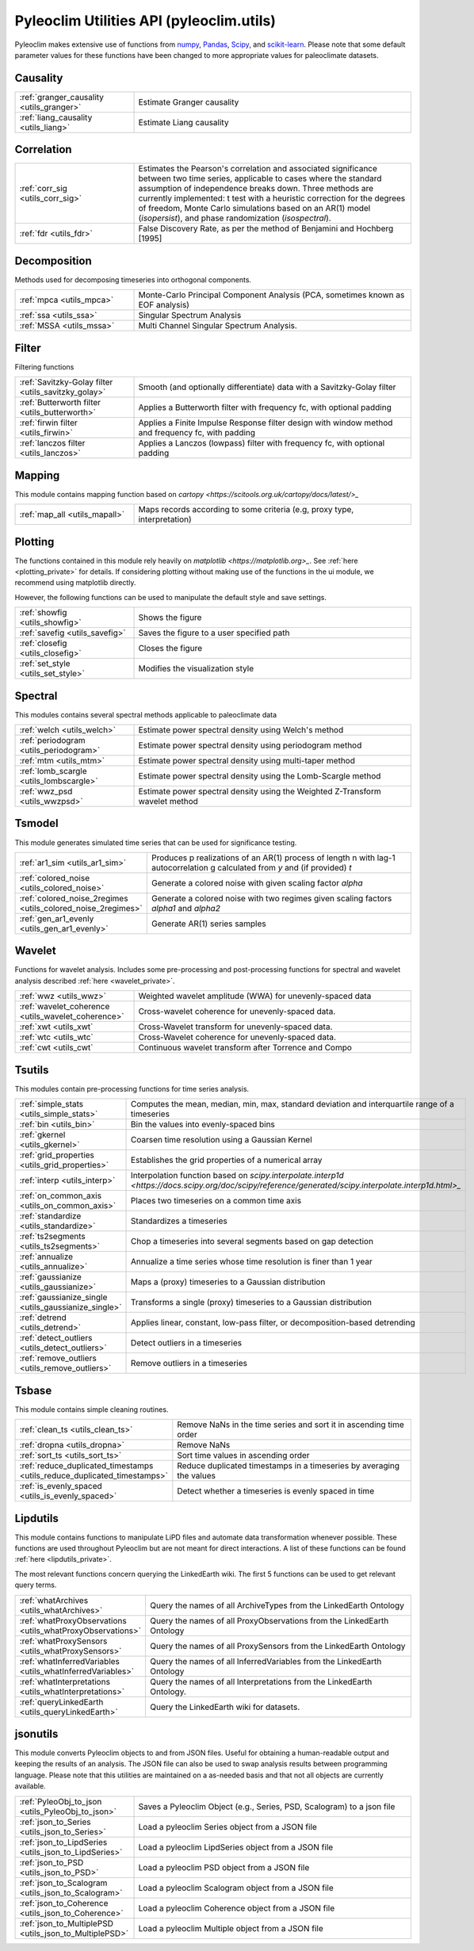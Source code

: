 .. _utils_introduction:

Pyleoclim Utilities API (pyleoclim.utils)
=========================================

Pyleoclim makes extensive use of functions from `numpy <https://numpy.org>`_, `Pandas <https://pandas.pydata.org>`_, `Scipy <https://www.scipy.org>`_, and `scikit-learn <https://scikit-learn.org/stable/>`_. Please note that some default parameter values for these functions have been changed to more appropriate values for paleoclimate datasets.

Causality
"""""""""
.. list-table::
   :widths: 30 70
   :header-rows: 0

   * - :ref:`granger_causality <utils_granger>`
     - Estimate Granger causality
   * - :ref:`liang_causality <utils_liang>`
     - Estimate Liang causality

Correlation
"""""""""""

.. list-table::
   :widths: 30 70
   :header-rows: 0

   * - :ref:`corr_sig <utils_corr_sig>`
     - Estimates the Pearson's correlation and associated significance between two time series, applicable to cases where the standard assumption of independence breaks down. Three methods are currently implemented: t test with a heuristic correction for the degrees of freedom, Monte Carlo simulations based on an AR(1) model (`isopersist`), and phase randomization (`isospectral`).
   * - :ref:`fdr <utils_fdr>`
     - False Discovery Rate, as per the method of Benjamini and Hochberg [1995]


Decomposition
"""""""""""""

Methods used for decomposing timeseries into orthogonal components.

.. list-table::
   :widths: 30 70
   :header-rows: 0

   * - :ref:`mpca <utils_mpca>`
     - Monte-Carlo Principal Component Analysis (PCA, sometimes known as EOF analysis)
   * - :ref:`ssa <utils_ssa>`
     - Singular Spectrum Analysis
   * - :ref:`MSSA <utils_mssa>`
     - Multi Channel Singular Spectrum Analysis.

Filter
""""""

Filtering functions

.. list-table::
   :widths: 30 70
   :header-rows: 0

   * - :ref:`Savitzky-Golay filter <utils_savitzky_golay>`
     - Smooth (and optionally differentiate) data with a Savitzky-Golay filter
   * - :ref:`Butterworth filter <utils_butterworth>`
     - Applies a Butterworth filter with frequency fc, with optional padding
   * - :ref:`firwin filter <utils_firwin>`
     - Applies a Finite Impulse Response filter design with window method and frequency fc, with padding
   * - :ref:`lanczos filter <utils_lanczos>`
     - Applies a Lanczos (lowpass) filter with frequency fc, with optional padding

Mapping
"""""""

This module contains mapping function based on `cartopy <https://scitools.org.uk/cartopy/docs/latest/>_`

.. list-table::
   :widths: 30 70
   :header-rows: 0

   * - :ref:`map_all <utils_mapall>`
     - Maps records according to some criteria (e.g, proxy type, interpretation)

Plotting
""""""""

The functions contained in this module rely heavily on `matplotlib <https://matplotlib.org>_`. See :ref:`here <plotting_private>` for details. If considering plotting without making use of the functions in the ui module, we recommend using matplotlib directly.

However, the following functions can be used to manipulate the default style and save settings.

.. list-table::
   :widths: 30 70
   :header-rows: 0

   * - :ref:`showfig <utils_showfig>`
     - Shows the figure
   * - :ref:`savefig <utils_savefig>`
     - Saves the figure to a user specified path
   * - :ref:`closefig <utils_closefig>`
     - Closes the figure
   * - :ref:`set_style <utils_set_style>`
     - Modifies the visualization style

Spectral
""""""""

This modules contains several spectral methods applicable to paleoclimate data

.. list-table::
   :widths: 30 70
   :header-rows: 0

   * - :ref:`welch <utils_welch>`
     - Estimate power spectral density using Welch's method
   * - :ref:`periodogram <utils_periodogram>`
     - Estimate power spectral density using periodogram method
   * - :ref:`mtm <utils_mtm>`
     - Estimate power spectral density using multi-taper method
   * - :ref:`lomb_scargle <utils_lombscargle>`
     - Estimate power spectral density using the Lomb-Scargle method
   * - :ref:`wwz_psd <utils_wwzpsd>`
     - Estimate power spectral density using the Weighted Z-Transform wavelet method

Tsmodel
"""""""

This module generates simulated time series that can be used for significance testing.

.. list-table::
   :widths: 30 70
   :header-rows: 0

   * - :ref:`ar1_sim <utils_ar1_sim>`
     - Produces p realizations of an AR(1) process of length n with lag-1 autocorrelation g calculated from `y` and (if provided) `t`
   * - :ref:`colored_noise <utils_colored_noise>`
     - Generate a colored noise with given scaling factor `alpha`
   * - :ref:`colored_noise_2regimes <utils_colored_noise_2regimes>`
     - Generate a colored noise with two regimes given scaling factors `alpha1` and `alpha2`
   * - :ref:`gen_ar1_evenly <utils_gen_ar1_evenly>`
     - Generate AR(1) series samples

Wavelet
"""""""

Functions for wavelet analysis. Includes some pre-processing and post-processing functions for spectral and wavelet analysis described :ref:`here <wavelet_private>`.

.. list-table::
   :widths: 30 70
   :header-rows: 0

   * - :ref:`wwz <utils_wwz>`
     - Weighted wavelet amplitude (WWA) for unevenly-spaced data
   * - :ref:`wavelet_coherence <utils_wavelet_coherence>`
     - Cross-wavelet coherence for unevenly-spaced data.
   * - :ref:`xwt <utils_xwt`
     - Cross-Wavelet transform for unevenly-spaced data.
   * - :ref:`wtc <utils_wtc`
     - Cross-Wavelet coherence for unevenly-spaced data.
   * - :ref:`cwt <utils_cwt`
     - Continuous wavelet transform after Torrence and Compo


Tsutils
"""""""

This modules contain pre-processing functions for time series analysis.

.. list-table::
   :widths: 30 70
   :header-rows: 0

   * - :ref:`simple_stats <utils_simple_stats>`
     - Computes the mean, median, min, max, standard deviation and interquartile range of a timeseries
   * - :ref:`bin <utils_bin>`
     - Bin the values into evenly-spaced bins
   * - :ref:`gkernel <utils_gkernel>`
     - Coarsen time resolution using a Gaussian Kernel
   * - :ref:`grid_properties <utils_grid_properties>`
     - Establishes the grid properties of a numerical array
   * - :ref:`interp <utils_interp>`
     - Interpolation function based on `scipy.interpolate.interp1d <https://docs.scipy.org/doc/scipy/reference/generated/scipy.interpolate.interp1d.html>_`
   * - :ref:`on_common_axis <utils_on_common_axis>`
     - Places two timeseries on a common time axis
   * - :ref:`standardize <utils_standardize>`
     - Standardizes a timeseries
   * - :ref:`ts2segments <utils_ts2segments>`
     - Chop a timeseries into several segments based on gap detection
   * - :ref:`annualize <utils_annualize>`
     - Annualize a time series whose time resolution is finer than 1 year
   * - :ref:`gaussianize <utils_gaussianize>`
     - Maps a (proxy) timeseries to a Gaussian distribution
   * - :ref:`gaussianize_single <utils_gaussianize_single>`
     - Transforms a single (proxy) timeseries to a Gaussian distribution
   * - :ref:`detrend <utils_detrend>`
     - Applies linear, constant, low-pass filter, or decomposition-based detrending
   * - :ref:`detect_outliers <utils_detect_outliers>`
     - Detect outliers in a timeseries
   * - :ref:`remove_outliers <utils_remove_outliers>`
     - Remove outliers in a timeseries


Tsbase
""""""

This module contains simple cleaning routines.

.. list-table::
   :widths: 30 70
   :header-rows: 0

   * - :ref:`clean_ts <utils_clean_ts>`
     - Remove NaNs in the time series and sort it in ascending time order
   * - :ref:`dropna <utils_dropna>`
     - Remove NaNs
   * - :ref:`sort_ts <utils_sort_ts>`
     - Sort time values in ascending order
   * - :ref:`reduce_duplicated_timestamps <utils_reduce_duplicated_timestamps>`
     - Reduce duplicated timestamps in a timeseries by averaging the values
   * - :ref:`is_evenly_spaced <utils_is_evenly_spaced>`
     - Detect whether a timeseries is evenly spaced in time

Lipdutils
"""""""""
This module contains functions to manipulate LiPD files and automate data transformation whenever possible. These functions are used throughout Pyleoclim but are not meant for direct interactions. A list of these functions can be found :ref:`here <lipdutils_private>`.

The most relevant functions concern querying the LinkedEarth wiki. The first 5 functions can be used to get relevant query terms.

.. list-table::
   :widths: 30 70
   :header-rows: 0

   * - :ref:`whatArchives <utils_whatArchives>`
     - Query the names of all ArchiveTypes from the LinkedEarth Ontology
   * - :ref:`whatProxyObservations <utils_whatProxyObservations>`
     - Query the names of all ProxyObservations from the LinkedEarth Ontology
   * - :ref:`whatProxySensors <utils_whatProxySensors>`
     - Query the names of all ProxySensors from the LinkedEarth Ontology
   * - :ref:`whatInferredVariables <utils_whatInferredVariables>`
     - Query the names of all InferredVariables from the LinkedEarth Ontology
   * - :ref:`whatInterpretations <utils_whatInterpretations>`
     - Query the names of all Interpretations from the LinkedEarth Ontology.
   * - :ref:`queryLinkedEarth <utils_queryLinkedEarth>`
     - Query the LinkedEarth wiki for datasets.

jsonutils
"""""""""

This module converts Pyleoclim objects to and from JSON files. Useful for obtaining a human-readable output and keeping the results of an analysis. The JSON file can also be used to swap analysis results between programming language. Please note that this utilities are maintained on a as-needed basis and that not all objects are currently available.

.. list-table::
   :widths: 30 70
   :header-rows: 0

   * - :ref:`PyleoObj_to_json <utils_PyleoObj_to_json>`
     - Saves a Pyleoclim Object (e.g., Series, PSD, Scalogram) to a json file
   * - :ref:`json_to_Series <utils_json_to_Series>`
     - Load a pyleoclim Series object from a JSON file
   * - :ref:`json_to_LipdSeries <utils_json_to_LipdSeries>`
     - Load a pyleoclim LipdSeries object from a JSON file
   * - :ref:`json_to_PSD <utils_json_to_PSD>`
     - Load a pyleoclim PSD object from a JSON file
   * - :ref:`json_to_Scalogram <utils_json_to_Scalogram>`
     - Load a pyleoclim Scalogram object from a JSON file
   * - :ref:`json_to_Coherence <utils_json_to_Coherence>`
     - Load a pyleoclim Coherence object from a JSON file
   * - :ref:`json_to_MultiplePSD <utils_json_to_MultiplePSD>`
     - Load a pyleoclim Multiple object from a JSON file
